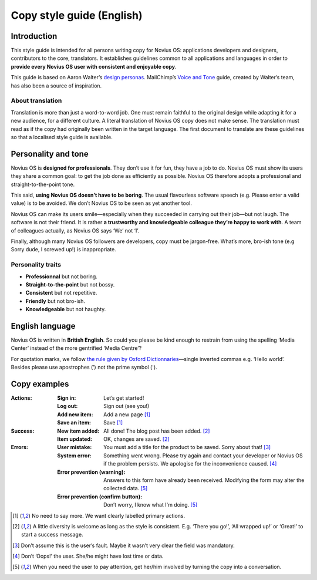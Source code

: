 Copy style guide (English)
##########################

Introduction
************

This style guide is intended for all persons writing copy for Novius OS: applications developers and designers, contributors to the core, translators. It establishes guidelines common to all applications and languages in order to **provide every Novius OS user with consistent and enjoyable copy**.

This guide is based on Aaron Walter’s `design personas <http://aarronwalter.com/design-personas/>`__. MailChimp’s `Voice and Tone <http://voiceandtone.com>`__ guide, created by Walter’s team, has also been a source of inspiration.

About translation
=================

Translation is more than just a word-to-word job. One must remain faithful to the original design while adapting it for a new audience, for a different culture. A literal translation of Novius OS copy does not make sense. The translation must read as if the copy had originally been written in the target language.
The first document to translate are these guidelines so that a localised style guide is available.

Personality and tone
********************

Novius OS is **designed for professionals**. They don’t use it for fun, they have a job to do. Novius OS must show its users they share a common goal: to get the job done as efficiently as possible. Novius OS therefore adopts a professional and straight-to-the-point tone.

This said, **using Novius OS doesn’t have to be boring**. The usual flavourless software speech (e.g. Please enter a valid value) is to be avoided. We don’t Novius OS to be seen as yet another tool.

Novius OS can make its users smile—especially when they succeeded in carrying out their job—but not laugh. The software is not their friend. It is rather **a trustworthy and knowledgeable colleague they’re happy to work with**. A team of colleagues actually, as Novius OS says ‘We’ not ‘I’.

Finally, although many Novius OS followers are developers, copy must be jargon-free. What’s more, bro-ish tone (e.g Sorry dude, I screwed up!) is inappropriate.

Personality traits
==================

* **Professionnal** but not boring.
* **Straight-to-the-point** but not bossy.
* **Consistent** but not repetitive.
* **Friendly** but not bro-ish.
* **Knowledgeable** but not haughty.

English language
****************

Novius OS is written in **British English**. So could you please be kind enough to restrain from using the spelling ‘Media Center’ instead of the more gentrified ‘Media Centre’?

For quotation marks, we follow `the rule given by Oxford Dictionnaries <http://oxforddictionaries.com/us/words/quotation-marks-american>`__—single inverted commas e.g. ‘Hello world’. Besides please use apostrophes (’) not the prime symbol (').

Copy examples
*************

:Actions:

    :Sign in: Let’s get started!
    :Log out: Sign out (see you!)
    :Add new item: Add a new page [1]_
    :Save an item: Save [1]_

:Success:

    :New item added: All done! The blog post has been added. [2]_
    :Item updated: OK, changes are saved. [2]_

:Errors:

    :User mistake: You must add a title for the product to be saved. Sorry about that! [3]_
    :System error: Something went wrong. Please try again and contact your developer or Novius OS if the problem persists. We apologise for the inconvenience caused. [4]_
    :Error prevention (warning): Answers to this form have already been received. Modifying the form may alter the collected data. [5]_
    :Error prevention (confirm button):	Don’t worry, I know what I'm doing. [5]_

.. [1] No need to say more. We want clearly labelled primary actions.
.. [2] A little diversity is welcome as long as the style is consistent. E.g. ‘There you go!’, ‘All wrapped up!’ or ‘Great!’ to start a success message.
.. [3] Don’t assume this is the user’s fault. Maybe it wasn’t very clear the field was mandatory.
.. [4] Don’t ’Oops!’ the user. She/he might have lost time or data.
.. [5] When you need the user to pay attention, get her/him involved by turning the copy into a conversation.